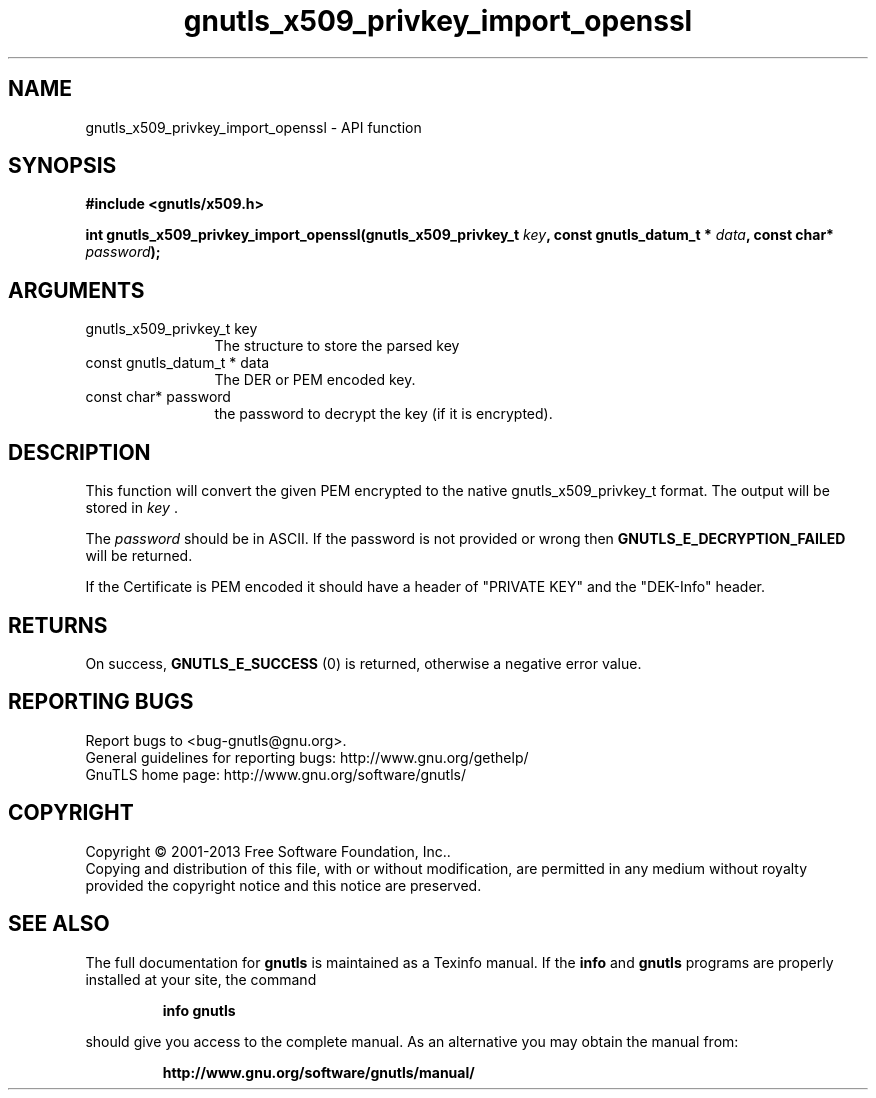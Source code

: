 .\" DO NOT MODIFY THIS FILE!  It was generated by gdoc.
.TH "gnutls_x509_privkey_import_openssl" 3 "3.2.6" "gnutls" "gnutls"
.SH NAME
gnutls_x509_privkey_import_openssl \- API function
.SH SYNOPSIS
.B #include <gnutls/x509.h>
.sp
.BI "int gnutls_x509_privkey_import_openssl(gnutls_x509_privkey_t " key ", const gnutls_datum_t * " data ", const char* " password ");"
.SH ARGUMENTS
.IP "gnutls_x509_privkey_t key" 12
The structure to store the parsed key
.IP "const gnutls_datum_t * data" 12
The DER or PEM encoded key.
.IP "const char* password" 12
the password to decrypt the key (if it is encrypted).
.SH "DESCRIPTION"
This function will convert the given PEM encrypted to 
the native gnutls_x509_privkey_t format. The
output will be stored in  \fIkey\fP .  

The  \fIpassword\fP should be in ASCII. If the password is not provided
or wrong then \fBGNUTLS_E_DECRYPTION_FAILED\fP will be returned.

If the Certificate is PEM encoded it should have a header of
"PRIVATE KEY" and the "DEK\-Info" header. 
.SH "RETURNS"
On success, \fBGNUTLS_E_SUCCESS\fP (0) is returned, otherwise a
negative error value.
.SH "REPORTING BUGS"
Report bugs to <bug-gnutls@gnu.org>.
.br
General guidelines for reporting bugs: http://www.gnu.org/gethelp/
.br
GnuTLS home page: http://www.gnu.org/software/gnutls/

.SH COPYRIGHT
Copyright \(co 2001-2013 Free Software Foundation, Inc..
.br
Copying and distribution of this file, with or without modification,
are permitted in any medium without royalty provided the copyright
notice and this notice are preserved.
.SH "SEE ALSO"
The full documentation for
.B gnutls
is maintained as a Texinfo manual.  If the
.B info
and
.B gnutls
programs are properly installed at your site, the command
.IP
.B info gnutls
.PP
should give you access to the complete manual.
As an alternative you may obtain the manual from:
.IP
.B http://www.gnu.org/software/gnutls/manual/
.PP
